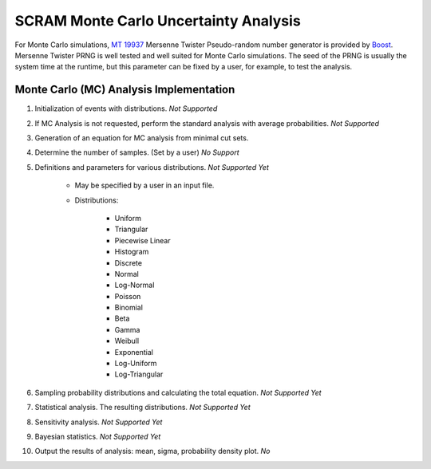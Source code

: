 ######################################
SCRAM Monte Carlo Uncertainty Analysis
######################################

For Monte Carlo simulations, `MT 19937`_ Mersenne Twister Pseudo-random number
generator is provided by Boost_. Mersenne Twister PRNG is well tested and
well suited for Monte Carlo simulations. The seed of the PRNG is usually
the system time at the runtime, but this parameter can be fixed by a user,
for example, to test the analysis.

.. _`MT 19937`:
    https://en.wikipedia.org/wiki/Mersenne_twister
.. _Boost:
    http://www.boost.org/doc/libs/1_56_0/doc/html/boost_random/reference.html

Monte Carlo (MC) Analysis Implementation
========================================

#. Initialization of events with distributions. *Not Supported*

#. If MC Analysis is not requested, perform the standard analysis with
   average probabilities. *Not Supported*

#. Generation of an equation for MC analysis from minimal cut sets.

#. Determine the number of samples. (Set by a user) *No Support*

#. Definitions and parameters for various distributions. *Not Supported Yet*

    * May be specified by a user in an input file.
    * Distributions:

        - Uniform
        - Triangular
        - Piecewise Linear
        - Histogram
        - Discrete
        - Normal
        - Log-Normal
        - Poisson
        - Binomial
        - Beta
        - Gamma
        - Weibull
        - Exponential
        - Log-Uniform
        - Log-Triangular

#. Sampling probability distributions and calculating the total equation.
   *Not Supported Yet*

#. Statistical analysis. The resulting distributions. *Not Supported Yet*
#. Sensitivity analysis. *Not Supported Yet*
#. Bayesian statistics. *Not Supported Yet*
#. Output the results of analysis: mean, sigma, probability density plot. *No*
